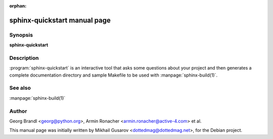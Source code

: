 :orphan:

sphinx-quickstart manual page
=============================

Synopsis
--------

**sphinx-quickstart**


Description
-----------

:program:`sphinx-quickstart` is an interactive tool that asks some questions
about your project and then generates a complete documentation directory and
sample Makefile to be used with :manpage:`sphinx-build(1)`.


See also
--------

:manpage:`sphinx-build(1)`


Author
------

Georg Brandl <georg@python.org>, Armin Ronacher <armin.ronacher@active-4.com> et
al.

This manual page was initially written by Mikhail Gusarov
<dottedmag@dottedmag.net>, for the Debian project.
